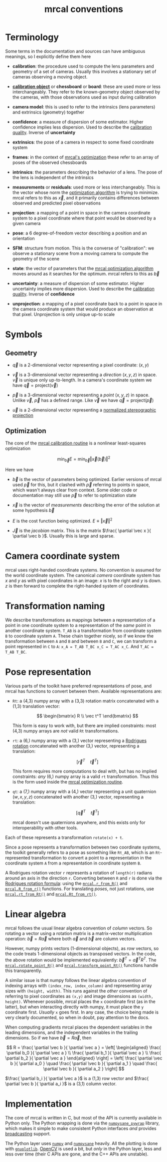 #+TITLE: mrcal conventions
#+OPTIONS: toc:t
* Terminology
Some terms in the documentation and sources can have ambiguous meanings, so I
explicitly define them here

- *calibration*: the procedure used to compute the lens parameters and geometry
  of a set of cameras. Usually this involves a stationary set of cameras
  observing a moving object.

- [[file:formulation.org::#calibration-object][*calibration object*]] or *chessboard* or *board*: these are used more or less
  interchangeably. They refer to the known-geometry object observed by the
  cameras, with those observations used as input during calibration

- *camera model*: this is used to refer to the intrinsics (lens parameters) and
  extrinsics (geometry) together

- *confidence*: a measure of dispersion of some estimator. Higher confidence
  implies less dispersion. Used to describe the [[file:uncertainty.org][calibration quality]]. Inverse of
  *uncertainty*

- *extrinsics*: the pose of a camera in respect to some fixed coordinate system

- *frames*: in the context of [[file:formulation.org][mrcal's optimization]] these refer to an array of
  poses of the observed chessboards

- *intrinsics*: the parameters describing the behavior of a lens. The pose of
  the lens is independent of the intrinsics

- *measurements* or *residuals*: used more or less interchangeably. This is the
  vector whose norm the [[file:formulation.org][optimization algorithm]] is trying to minimize. mrcal
  refers to this as $\vec x$, and it primarily contains differences between
  observed and predicted pixel observations

- *projection*: a mapping of a point in space in the camera coordinate system
  to a pixel coordinate where that point would be observed by a given camera

- *pose*: a 6 degree-of-freedom vector describing a position and an orientation

- *SFM*: structure from motion. This is the converse of "calibration": we
  observe a stationary scene from a moving camera to compute the geometry of the
  scene

- *state*: the vector of parameters that the [[file:formulation.org][mrcal optimization algorithm]] moves
  around as it searches for the optimum. mrcal refers to this as $\vec b$

- *uncertainty*: a measure of dispersion of some estimator. Higher uncertainty
  implies more dispersion. Used to describe the [[file:uncertainty.org][calibration quality]]. Inverse of
  *confidence*

- *unprojection*: a mapping of a pixel coordinate back to a point in space in
  the camera coordinate system that would produce an observation at that pixel.
  Unprojection is only unique up-to scale

* Symbols
** Geometry
- $\vec q$ is a 2-dimensional vector representing a pixel coordinate: $\left( x,y \right)$

- $\vec v$ is a 3-dimensional vector representing a /direction/ $\left( x,y,z
  \right)$ in space. $\vec v$ is unique only up-to-length. In a camera's
  coordinate system we have $\vec q = \mathrm{project}\left(\vec v \right)$

- $\vec p$ is a 3-dimensional vector representing a /point/ $\left( x,y,z
  \right)$ in space. Unlike $\vec v$, $\vec p$ has a defined range. Like $\vec
  v$ we have $\vec q = \mathrm{project}\left(\vec p \right)$

- $\vec u$ is a 2-dimensional vector representing a [[file:lensmodels.org::#lensmodel-stereographic][normalized stereographic projection]]

** Optimization
:PROPERTIES:
:CUSTOM_ID: symbols-optimization
:END:

The core of the [[file:formulation.org][mrcal calibration routine]] is a nonlinear least-squares
optimization

\[
\min_{\vec b} E = \min_{\vec b} \left \Vert \vec x \left( \vec b \right) \right \Vert ^2
\]

Here we have

- $\vec b$ is the vector of parameters being optimized. Earlier versions of
  mrcal used $\vec p$ for this, but it clashed with $\vec p$ referring to points
  in space, which wasn't always clear from context. Some older code or
  documentation may still use $\vec p$ to refer to optimization state

- $\vec x$ is the vector of /measurements/ describing the error of the solution
  at some hypothesis $\vec b$

- $E$ is the cost function being optimized. $E \equiv \left \Vert \vec x \right \Vert ^2$

- $\vec J$ is the /jacobian/ matrix. This is the matrix $\frac{ \partial \vec x
  }{ \partial \vec b }$. Usually this is large and sparse.

* Camera coordinate system
mrcal uses right-handed coordinate systems. No convention is assumed for the
world coordinate system. The canonical /camera/ coordinate system has $x$ and
$y$ as with pixel coordinates in an image: $x$ is to the right and $y$ is down.
$z$ is then forward to complete the right-handed system of coordinates.

* Transformation naming
We describe transformations as mappings between a representation of a point in
one coordinate system to a representation of the /same/ point in another
coordinate system. =T_AB= is a transformation from coordinate system =B= to
coordinate system =A=. These chain together nicely, so if we know the
transformation between =A= and =B= and between =B= and =C=, we can transform a
point represented in =C= to =A=: =x_A = T_AB T_BC x_C = T_AC x_C=. And =T_AC =
T_AB T_BC=.

* Pose representation
:PROPERTIES:
:CUSTOM_ID: pose-representation
:END:

Various parts of the toolkit have preferred representations of pose, and mrcal
has functions to convert between them. Available representations are:

- =Rt=: a (4,3) numpy array with a (3,3) rotation matrix concatenated with a
  (1,3) translation vector:

  \[ \begin{bmatrix} R \\ \vec t^T \end{bmatrix} \]

  This form is easy to work with, but there are implied constraints: most (4,3)
  numpy arrays are /not/ valid =Rt= transformations.

- =rt=: a (6,) numpy array with a (3,) vector representing a [[https://en.wikipedia.org/wiki/Axis%E2%80%93angle_representation#Rotation_vector][Rodrigues rotation]]
  concatenated with another (3,) vector, representing a translation:

  \[ \left[ \vec r^T \quad \vec t^T \right] \]

  This form requires more computations to deal with, but has no implied
  constraints: /any/ (6,) numpy array is a valid =rt= transformation. Thus this
  is the form used inside the [[file:formulation.org][mrcal optimization routine]].

- =qt=: a (7,) numpy array with a (4,) vector representing a unit quaternion
  $\left(w,x,y,z\right)$ concatenated with another (3,) vector, representing a
  translation:

  \[ \left[ \vec q^T \quad \vec t^T \right] \]

  mrcal doesn't use quaternions anywhere, and this exists only for
  interoperability with other tools.

Each of these represents a transformation =rotate(x) + t=.

Since a pose represents a transformation between two coordinate systems, the
toolkit generally refers to a pose as something like =Rt_AB=, which is an
=Rt=-represented transformation to convert a point to a representation in the
coordinate system =A= from a representation in coordinate system =B=.

A Rodrigues rotation vector =r= represents a rotation of =length(r)= radians
around an axis in the direction =r=. Converting between =R= and =r= is done via
the [[https://en.wikipedia.org/wiki/Rodrigues%27_rotation_formula][Rodrigues rotation formula]]: using the [[file:mrcal-python-api-reference.html#-r_from_R][=mrcal.r_from_R()=]] and
[[file:mrcal-python-api-reference.html#-R_from_r][=mrcal.R_from_r()=]] functions. For translating /poses/, not just rotations, use
[[file:mrcal-python-api-reference.html#-rt_from_Rt][=mrcal.rt_from_Rt()=]] and [[file:mrcal-python-api-reference.html#-Rt_from_rt][=mrcal.Rt_from_rt()=]].

* Linear algebra
mrcal follows the usual linear algebra convention of /column/ vectors. So
rotating a vector using a rotation matrix is a matrix-vector multiplication
operation: $\vec b = R \vec a$ where both $\vec a$ and $\vec b$ are column
vectors.

However, numpy prints vectors (1-dimensional objects), as /row/ vectors, so the
code treats 1-dimensional objects as transposed vectors. In the code, the above
rotation would be implemented equivalently: $\vec b^T = \vec a^T R^T$. The
[[file:mrcal-python-api-reference.html#-rotate_point_R][=mrcal.rotate_point_R()=]] and [[file:mrcal-python-api-reference.html#-transform_point_Rt][=mrcal.transform_point_Rt()=]] functions handle this
transparently.

A similar issue is that numpy follows the linear algebra convention of indexing
arrays with =(index_row, index_column)= and representing array sizes with
=(height, width)=. This runs against the /other/ convention of referring to
pixel coordinates as =(x,y)= and image dimensions as =(width, height)=. Whenever
possible, mrcal places the =x= coordinate first (as in the latter), but when
interacting directly with numpy, it must place the =y= coordinate first.
/Usually/ =x= goes first. In any case, the choice being made is very clearly
documented, so when in doubt, pay attention to the docs.

When computing gradients mrcal places the dependent variables in the leading
dimensions, and the independent variables in the trailing dimensions. So if we
have $\vec b = R \vec a$, then

\[ R = \frac{ \partial \vec b }{ \partial \vec a } =
   \left[ \begin{aligned} \frac{ \partial b_0 }{ \partial \vec a } \\
                          \frac{ \partial b_1 }{ \partial \vec a } \\
                          \frac{ \partial b_2 }{ \partial \vec a } \end{aligned} \right] =
   \left[ \frac{ \partial \vec b }{ \partial a_0 } \quad
          \frac{ \partial \vec b }{ \partial a_1 } \quad
          \frac{ \partial \vec b }{ \partial a_2 } \right]
\]

$\frac{ \partial b_i }{ \partial \vec a }$ is a (1,3) row vector and $\frac{
\partial \vec b }{ \partial a_i }$ is a (3,1) column vector.
                          
* Implementation
The core of mrcal is written in C, but most of the API is currently available in
Python only. The Python wrapping is done via the [[https://github.com/dkogan/numpysane/blob/master/README-pywrap.org][=numpysane_pywrap=]] library,
which makes it simple to make consistent Python interfaces /and/ provides
[[https://numpy.org/doc/stable/user/basics.broadcasting.html][broadcasting]] support.

The Python layer uses [[https://numpy.org/][=numpy=]] and [[https://github.com/dkogan/numpysane/][=numpysane=]] heavily. All the plotting is done
with [[https://github.com/dkogan/gnuplotlib][=gnuplotlib=]]. [[https://opencv.org/][OpenCV]] is used a bit, but /only/ in the Python layer, less
and less over time (their C APIs are gone, and the C++ APIs are unstable).
